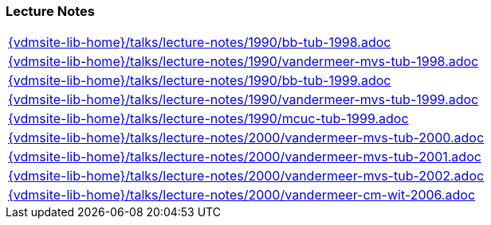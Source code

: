 //
// ============LICENSE_START=======================================================
//  Copyright (C) 2018 Sven van der Meer. All rights reserved.
// ================================================================================
// This file is licensed under the CREATIVE COMMONS ATTRIBUTION 4.0 INTERNATIONAL LICENSE
// Full license text at https://creativecommons.org/licenses/by/4.0/legalcode
// 
// SPDX-License-Identifier: CC-BY-4.0
// ============LICENSE_END=========================================================
//
// @author Sven van der Meer (vdmeer.sven@mykolab.com)
//

=== Lecture Notes
[cols="a", grid=rows, frame=none, %autowidth.stretch]
|===
|include::{vdmsite-lib-home}/talks/lecture-notes/1990/bb-tub-1998.adoc[]
|include::{vdmsite-lib-home}/talks/lecture-notes/1990/vandermeer-mvs-tub-1998.adoc[]
|include::{vdmsite-lib-home}/talks/lecture-notes/1990/bb-tub-1999.adoc[]
|include::{vdmsite-lib-home}/talks/lecture-notes/1990/vandermeer-mvs-tub-1999.adoc[]
|include::{vdmsite-lib-home}/talks/lecture-notes/1990/mcuc-tub-1999.adoc[]
|include::{vdmsite-lib-home}/talks/lecture-notes/2000/vandermeer-mvs-tub-2000.adoc[]
|include::{vdmsite-lib-home}/talks/lecture-notes/2000/vandermeer-mvs-tub-2001.adoc[]
|include::{vdmsite-lib-home}/talks/lecture-notes/2000/vandermeer-mvs-tub-2002.adoc[]
|include::{vdmsite-lib-home}/talks/lecture-notes/2000/vandermeer-cm-wit-2006.adoc[]
|===

